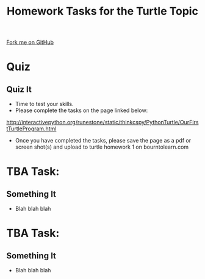 #+STARTUP:indent
#+HTML_HEAD: <link rel="stylesheet" type="text/css" href="css/styles.css"/>
#+HTML_HEAD_EXTRA: <link href='http://fonts.googleapis.com/css?family=Ubuntu+Mono|Ubuntu' rel='stylesheet' type='text/css'>
#+OPTIONS: f:nil author:nil num:1 creator:nil timestamp:nil 
#+TITLE: Homework Tasks for the Turtle Topic
#+AUTHOR: Oliver Drayton

#+BEGIN_HTML
<div class=ribbon>
<a href="https://github.com/stsb11/turtle">Fork me on GitHub</a>
</div>
#+END_HTML

* COMMENT Use as a template
:PROPERTIES:
:HTML_CONTAINER_CLASS: activity
:END:
** Learn It
:PROPERTIES:
:HTML_CONTAINER_CLASS: learn
:END:

** Research It
:PROPERTIES:
:HTML_CONTAINER_CLASS: research
:END:

** Design It
:PROPERTIES:
:HTML_CONTAINER_CLASS: design
:END:

** Build It
:PROPERTIES:
:HTML_CONTAINER_CLASS: build
:END:

** Test It
:PROPERTIES:
:HTML_CONTAINER_CLASS: test
:END:

** Run It
:PROPERTIES:
:HTML_CONTAINER_CLASS: run
:END:

** Document It
:PROPERTIES:
:HTML_CONTAINER_CLASS: document
:END:

** Code It
:PROPERTIES:
:HTML_CONTAINER_CLASS: code
:END:

** Program It
:PROPERTIES:
:HTML_CONTAINER_CLASS: program
:END:

** Try It
:PROPERTIES:
:HTML_CONTAINER_CLASS: try
:END:

** Badge It
:PROPERTIES:
:HTML_CONTAINER_CLASS: badge
:END:

** Save It
:PROPERTIES:
:HTML_CONTAINER_CLASS: save
:END:


* Quiz
:PROPERTIES:
:HTML_CONTAINER_CLASS: activity
:END:
** Quiz It
:PROPERTIES:
:HTML_CONTAINER_CLASS: learn
:END:
- Time to test your skills.
- Please complete the tasks on the page linked below:
http://interactivepython.org/runestone/static/thinkcspy/PythonTurtle/OurFirstTurtleProgram.html
- Once you have completed the tasks, please save the page as a pdf or screen shot(s) and upload to turtle homework 1 on bourntolearn.com




* TBA Task:
:PROPERTIES:
:HTML_CONTAINER_CLASS: activity
:END:
** Something It
:PROPERTIES:
:HTML_CONTAINER_CLASS: learn
:END:
- Blah blah blah

* TBA Task:
:PROPERTIES:
:HTML_CONTAINER_CLASS: activity
:END:
** Something It
:PROPERTIES:
:HTML_CONTAINER_CLASS: learn
:END:
- Blah blah blah
